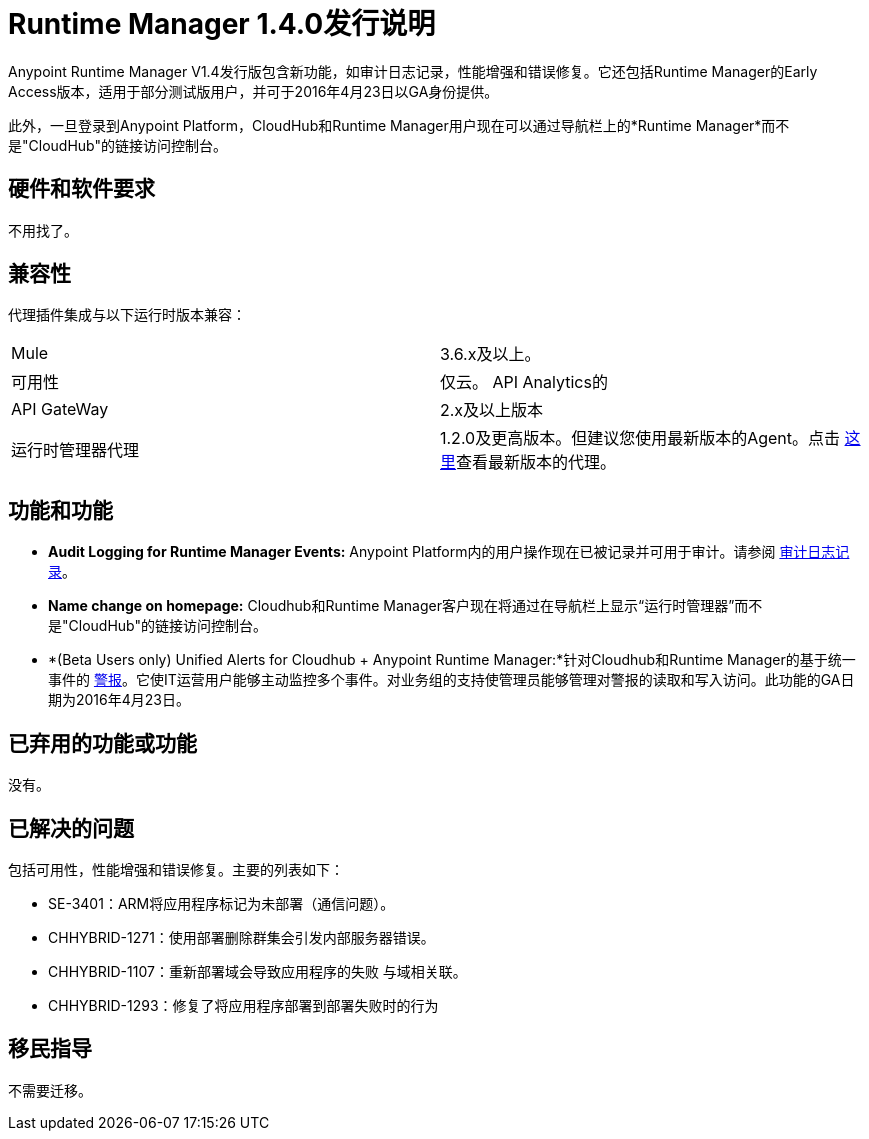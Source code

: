 :keywords: arm, runtime manager, release notes

=  Runtime Manager 1.4.0发行说明


Anypoint Runtime Manager V1.4发行版包含新功能，如审计日志记录，性能增强和错误修复。它还包括Runtime Manager的Early Access版本，适用于部分测试版用户，并可于2016年4月23日以GA身份提供。

此外，一旦登录到Anypoint Platform，CloudHub和Runtime Manager用户现在可以通过导航栏上的*Runtime Manager*而不是"CloudHub"的链接访问控制台。


== 硬件和软件要求

不用找了。

== 兼容性


代理插件集成与以下运行时版本兼容：

[cols="2*a"]
|===
| Mule  |  3.6.x及以上。
|可用性 | 仅云。
API Analytics的| API GateWay  |  2.x及以上版本
|运行时管理器代理 |  1.2.0及更高版本。但建议您使用最新版本的Agent。点击 link:/release-notes/runtime-manager-agent-1.4.0-release-notes[这里]查看最新版本的代理。
|===



== 功能和功能

*  *Audit Logging for Runtime Manager Events:* Anypoint Platform内的用户操作现在已被记录并可用于审计。请参阅 link:/access-management/audit-logging[审计日志记录]。

*  *Name change on homepage:* Cloudhub和Runtime Manager客户现在将通过在导航栏上显示“运行时管理器”而不是"CloudHub"的链接访问控制台。


*  *(Beta Users only) Unified Alerts for Cloudhub + Anypoint Runtime Manager:*针对Cloudhub和Runtime Manager的基于统一事件的 link:/runtime-manager/alerts-on-runtime-manager[警报]。它使IT运营用户能够主动监控多个事件。对业务组的支持使管理员能够管理对警报的读取和写入访问。此功能的GA日期为2016年4月23日。



== 已弃用的功能或功能

没有。

== 已解决的问题

包括可用性，性能增强和错误修复。主要的列表如下：

////
*  SE-2919：静态IP地址支持代理。
////
*  SE-3401：ARM将应用程序标记为未部署（通信问题）。
*  CHHYBRID-1271：使用部署删除群集会引发内部服务器错误。
*  CHHYBRID-1107：重新部署域会导致应用程序的失败
与域相关联。
*  CHHYBRID-1293：修复了将应用程序部署到部署失败时的行为

== 移民指导

不需要迁移。
